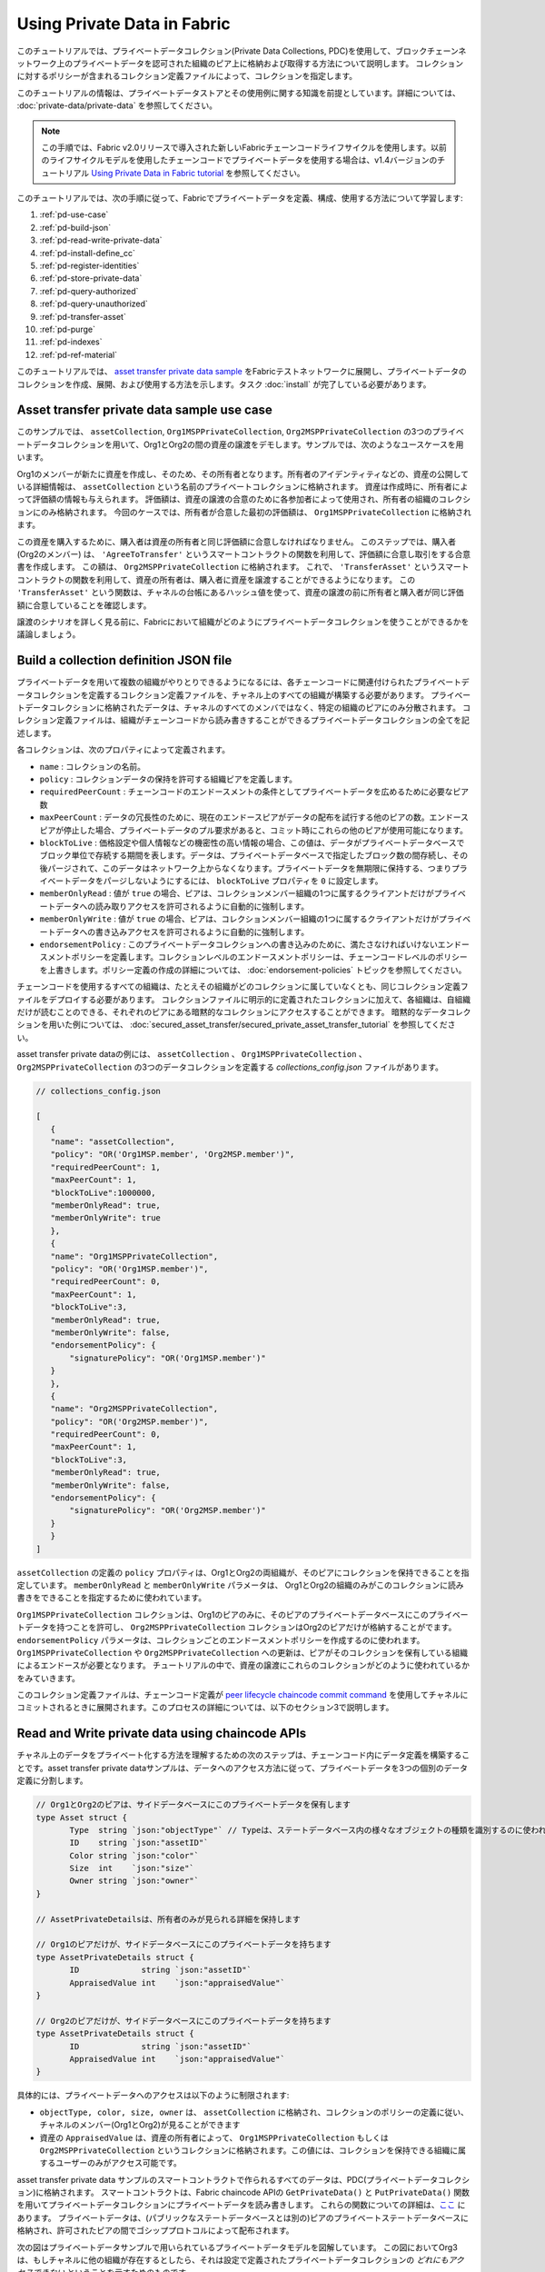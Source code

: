 Using Private Data in Fabric
============================

このチュートリアルでは、プライベートデータコレクション(Private Data Collections, PDC)を使用して、ブロックチェーンネットワーク上のプライベートデータを認可された組織のピア上に格納および取得する方法について説明します。
コレクションに対するポリシーが含まれるコレクション定義ファイルによって、コレクションを指定します。

このチュートリアルの情報は、プライベートデータストアとその使用例に関する知識を前提としています。詳細については、 :doc:`private-data/private-data` を参照してください。

.. note:: この手順では、Fabric v2.0リリースで導入された新しいFabricチェーンコードライフサイクルを使用します。以前のライフサイクルモデルを使用したチェーンコードでプライベートデータを使用する場合は、v1.4バージョンのチュートリアル `Using Private Data in Fabric tutorial <https://hyperledger-fabric.readthedocs.io/en/release-1.4/private_data_tutorial.html>`__ を参照してください。

このチュートリアルでは、次の手順に従って、Fabricでプライベートデータを定義、構成、使用する方法について学習します:

#. :ref:`pd-use-case`
#. :ref:`pd-build-json`
#. :ref:`pd-read-write-private-data`
#. :ref:`pd-install-define_cc`
#. :ref:`pd-register-identities`
#. :ref:`pd-store-private-data`
#. :ref:`pd-query-authorized`
#. :ref:`pd-query-unauthorized`
#. :ref:`pd-transfer-asset`
#. :ref:`pd-purge`
#. :ref:`pd-indexes`
#. :ref:`pd-ref-material`

このチュートリアルでは、 `asset transfer private data sample <https://github.com/hyperledger/fabric-samples/tree/main/asset-transfer-private-data/chaincode-go>`__ をFabricテストネットワークに展開し、プライベートデータのコレクションを作成、展開、および使用する方法を示します。タスク :doc:`install` が完了している必要があります。

.. _pd-use-case:

Asset transfer private data sample use case
-------------------------------------------

このサンプルでは、 ``assetCollection``, ``Org1MSPPrivateCollection``, ``Org2MSPPrivateCollection`` の3つのプライベートデータコレクションを用いて、Org1とOrg2の間の資産の譲渡をデモします。サンプルでは、次のようなユースケースを用います。

Org1のメンバーが新たに資産を作成し、そのため、その所有者となります。所有者のアイデンティティなどの、資産の公開している詳細情報は、 ``assetCollection`` という名前のプライベートコレクションに格納されます。
資産は作成時に、所有者によって評価額の情報も与えられます。
評価額は、資産の譲渡の合意のために各参加者によって使用され、所有者の組織のコレクションにのみ格納されます。
今回のケースでは、所有者が合意した最初の評価額は、 ``Org1MSPPrivateCollection`` に格納されます。

この資産を購入するために、購入者は資産の所有者と同じ評価額に合意しなければなりません。
このステップでは、購入者 (Org2のメンバー) は、 ``'AgreeToTransfer'`` というスマートコントラクトの関数を利用して、評価額に合意し取引をする合意書を作成します。
この額は、 ``Org2MSPPrivateCollection`` に格納されます。
これで、 ``'TransferAsset'`` というスマートコントラクトの関数を利用して、資産の所有者は、購入者に資産を譲渡することができるようになります。
この ``'TransferAsset'`` という関数は、チャネルの台帳にあるハッシュ値を使って、資産の譲渡の前に所有者と購入者が同じ評価額に合意していることを確認します。

譲渡のシナリオを詳しく見る前に、Fabricにおいて組織がどのようにプライベートデータコレクションを使うことができるかを議論しましょう。

.. _pd-build-json:

Build a collection definition JSON file
---------------------------------------

プライベートデータを用いて複数の組織がやりとりできるようになるには、各チェーンコードに関連付けられたプライベートデータコレクションを定義するコレクション定義ファイルを、チャネル上のすべての組織が構築する必要があります。
プライベートデータコレクションに格納されたデータは、チャネルのすべてのメンバではなく、特定の組織のピアにのみ分散されます。
コレクション定義ファイルは、組織がチェーンコードから読み書きすることができるプライベートデータコレクションの全てを記述します。

各コレクションは、次のプロパティによって定義されます。

.. _blockToLive:

- ``name`` : コレクションの名前。

- ``policy`` : コレクションデータの保持を許可する組織ピアを定義します。

- ``requiredPeerCount`` : チェーンコードのエンドースメントの条件としてプライベートデータを広めるために必要なピア数

- ``maxPeerCount`` : データの冗長性のために、現在のエンドースピアがデータの配布を試行する他のピアの数。エンドースピアが停止した場合、プライベートデータのプル要求があると、コミット時にこれらの他のピアが使用可能になります。

- ``blockToLive`` : 価格設定や個人情報などの機密性の高い情報の場合、この値は、データがプライベートデータベースでブロック単位で存続する期間を表します。データは、プライベートデータベースで指定したブロック数の間存続し、その後パージされて、このデータはネットワーク上からなくなります。プライベートデータを無期限に保持する、つまりプライベートデータをパージしないようにするには、 ``blockToLive`` プロパティを ``0`` に設定します。

- ``memberOnlyRead`` : 値が ``true`` の場合、ピアは、コレクションメンバー組織の1つに属するクライアントだけがプライベートデータへの読み取りアクセスを許可されるように自動的に強制します。

- ``memberOnlyWrite`` : 値が ``true`` の場合、ピアは、コレクションメンバー組織の1つに属するクライアントだけがプライベートデータへの書き込みアクセスを許可されるように自動的に強制します。

- ``endorsementPolicy`` : このプライベートデータコレクションへの書き込みのために、満たさなければいけないエンドースメントポリシーを定義します。コレクションレベルのエンドースメントポリシーは、チェーンコードレベルのポリシーを上書きします。ポリシー定義の作成の詳細については、 :doc:`endorsement-policies` トピックを参照してください。

チェーンコードを使用するすべての組織は、たとえその組織がどのコレクションに属していなくとも、同じコレクション定義ファイルをデプロイする必要があります。
コレクションファイルに明示的に定義されたコレクションに加えて、各組織は、自組織だけが読むことのできる、それぞれのピアにある暗黙的なコレクションにアクセスすることができます。
暗黙的なデータコレクションを用いた例については、 :doc:`secured_asset_transfer/secured_private_asset_transfer_tutorial` を参照してください。

asset transfer private dataの例には、 ``assetCollection`` 、 ``Org1MSPPrivateCollection`` 、 ``Org2MSPPrivateCollection`` の3つのデータコレクションを定義する `collections_config.json` ファイルがあります。

.. code:: json

 // collections_config.json

 [
    {
    "name": "assetCollection",
    "policy": "OR('Org1MSP.member', 'Org2MSP.member')",
    "requiredPeerCount": 1,
    "maxPeerCount": 1,
    "blockToLive":1000000,
    "memberOnlyRead": true,
    "memberOnlyWrite": true
    },
    {
    "name": "Org1MSPPrivateCollection",
    "policy": "OR('Org1MSP.member')",
    "requiredPeerCount": 0,
    "maxPeerCount": 1,
    "blockToLive":3,
    "memberOnlyRead": true,
    "memberOnlyWrite": false,
    "endorsementPolicy": {
        "signaturePolicy": "OR('Org1MSP.member')"
    }
    },
    {
    "name": "Org2MSPPrivateCollection",
    "policy": "OR('Org2MSP.member')",
    "requiredPeerCount": 0,
    "maxPeerCount": 1,
    "blockToLive":3,
    "memberOnlyRead": true,
    "memberOnlyWrite": false,
    "endorsementPolicy": {
        "signaturePolicy": "OR('Org2MSP.member')"
    }
    }
 ]

``assetCollection`` の定義の ``policy`` プロパティは、Org1とOrg2の両組織が、そのピアにコレクションを保持できることを指定しています。
``memberOnlyRead`` と ``memberOnlyWrite`` パラメータは、 Org1とOrg2の組織のみがこのコレクションに読み書きをできることを指定するために使われています。

``Org1MSPPrivateCollection`` コレクションは、Org1のピアのみに、そのピアのプライベートデータベースにこのプライベートデータを持つことを許可し、 ``Org2MSPPrivateCollection`` コレクションはOrg2のピアだけが格納することがでます。
``endorsementPolicy`` パラメータは、コレクションごとのエンドースメントポリシーを作成するのに使われます。
``Org1MSPPrivateCollection`` や ``Org2MSPPrivateCollection`` への更新は、ピアがそのコレクションを保有している組織によるエンドースが必要となります。
チュートリアルの中で、資産の譲渡にこれらのコレクションがどのように使われているかをみていきます。

このコレクション定義ファイルは、チェーンコード定義が `peer lifecycle chaincode commit command <commands/peerlifecycle.html#peer-lifecycle-chaincode-commit>`__ を使用してチャネルにコミットされるときに展開されます。このプロセスの詳細については、以下のセクション3で説明します。

.. _pd-read-write-private-data:

Read and Write private data using chaincode APIs
------------------------------------------------

チャネル上のデータをプライベート化する方法を理解するための次のステップは、チェーンコード内にデータ定義を構築することです。asset transfer private dataサンプルは、データへのアクセス方法に従って、プライベートデータを3つの個別のデータ定義に分割します。

.. code-block:: GO

 // Org1とOrg2のピアは、サイドデータベースにこのプライベートデータを保有します
 type Asset struct {
	Type  string `json:"objectType"` // Typeは、ステートデータベース内の様々なオブジェクトの種類を識別するのに使われます
	ID    string `json:"assetID"`
	Color string `json:"color"`
	Size  int    `json:"size"`
	Owner string `json:"owner"`
 }

 // AssetPrivateDetailsは、所有者のみが見られる詳細を保持します

 // Org1のピアだけが、サイドデータベースにこのプライベートデータを持ちます
 type AssetPrivateDetails struct {
	ID             string `json:"assetID"`
	AppraisedValue int    `json:"appraisedValue"`
 }

 // Org2のピアだけが、サイドデータベースにこのプライベートデータを持ちます
 type AssetPrivateDetails struct {
	ID             string `json:"assetID"`
	AppraisedValue int    `json:"appraisedValue"`
 }

具体的には、プライベートデータへのアクセスは以下のように制限されます:

- ``objectType, color, size, owner`` は、 ``assetCollection`` に格納され、コレクションのポリシーの定義に従い、チャネルのメンバー(Org1とOrg2)が見ることができます
- 資産の ``AppraisedValue`` は、資産の所有者によって、 ``Org1MSPPrivateCollection`` もしくは ``Org2MSPPrivateCollection`` というコレクションに格納されます。この値には、コレクションを保持できる組織に属するユーザーのみがアクセス可能です。

asset transfer private data サンプルのスマートコントラクトで作られるすべてのデータは、PDC(プライベートデータコレクション)に格納されます。
スマートコントラクトは、Fabric chaincode APIの ``GetPrivateData()`` と ``PutPrivateData()`` 関数を用いてプライベートデータコレクションにプライベートデータを読み書きします。
これらの関数についての詳細は、`ここ <https://godoc.org/github.com/hyperledger/fabric-chaincode-go/shim#ChaincodeStub>`_ にあります。
プライベートデータは、(パブリックなステートデータベースとは別の)ピアのプライベートステートデータベースに格納され、許可されたピアの間でゴシッププロトコルによって配布されます。

次の図はプライベートデータサンプルで用いられているプライベートデータモデルを図解しています。
この図においてOrg3は、もしチャネルに他の組織が存在するとしたら、それは設定で定義されたプライベートデータコレクションの *どれにもアクセスできない* ということを示すためのものです。

.. image:: images/SideDB-org1-org2.png


Reading collection data
~~~~~~~~~~~~~~~~~~~~~~~~

スマートコントラクトは、データベース内のプライベートデータをクエリするために、chaincode API ``GetPrivateData()`` を使用します。 ``GetPrivateData()`` は、 **コレクション名** とデータキーの2つの引数を取ります。コレクション ``assetCollection`` では、Org1とOrg2のメンバーがサイドデータベース内にプライベートデータを持つことができ、 ``Org1MSPPrivateCollection`` は、Org1のピアのみがサイドデータベースにそのプライベートデータを持つことができ、
``Org2MSPPrivateCollection`` は、Org2のピアのみがサイドデータベースにそのプライベートデータを持つことができることを思い出してください。
実装の詳細は、次の2つの `asset transfer private data functions <https://github.com/hyperledger/fabric-samples/blob/main/asset-transfer-private-data/chaincode-go/chaincode/asset_queries.go>`__ を参照してください:

 * ``assetID, color, size, owner`` 属性の値を問い合わせる **ReadAsset**
 * ``appraisedValue`` 属性の値を問い合わせる **ReadAssetPrivateDetails**

このチュートリアルの後半でpeerコマンドを使用してデータベースクエリーを発行する際、これらの2つの関数を呼び出します。

Writing private data
~~~~~~~~~~~~~~~~~~~~

スマートコントラクトは、プライベートデータをプライベートデータベースに格納するために、chaincode API ``PutPrivateData()`` を使用します。
APIにはコレクションの名前も必要です。
asset transfer private data sampleには、3つの異なるプライベートデータを含んでいますが、チェーンコードから(Org1として動く下記のシナリオでは)2回このAPIが呼ばれることに注意してください。

1. ``assetCollection`` というコレクションを使って、プライベートデータの ``assetID, color, size, owner`` を書き込む。
2. ``Org1MSPPrivateCollection`` というコレクションを使って、プライベートデータの ``appraisedValue`` を書き込む。

もしOrg2として動くときには、 ``Org1MSPPrivateCollection`` を ``Org2PrivateCollection`` に置き換えます。

例えば、以下に示す ``CreateAsset`` 関数の抜粋では、 ``PutPrivateData()`` は、それぞれのプライベートデータに対して、合計2回呼ばれています。

.. code-block:: GO

    // CreateAsset creates a new asset by placing the main asset details in the assetCollection
    // that can be read by both organizations. The appraisal value is stored in the owners org specific collection.
    func (s *SmartContract) CreateAsset(ctx contractapi.TransactionContextInterface) error {

        // Get new asset from transient map
        transientMap, err := ctx.GetStub().GetTransient()
        if err != nil {
            return fmt.Errorf("error getting transient: %v", err)
        }

        // Asset properties are private, therefore they get passed in transient field, instead of func args
        transientAssetJSON, ok := transientMap["asset_properties"]
        if !ok {
            //log error to stdout
            return fmt.Errorf("asset not found in the transient map input")
        }

        type assetTransientInput struct {
            Type           string `json:"objectType"` //Type is used to distinguish the various types of objects in state database
            ID             string `json:"assetID"`
            Color          string `json:"color"`
            Size           int    `json:"size"`
            AppraisedValue int    `json:"appraisedValue"`
        }

        var assetInput assetTransientInput
        err = json.Unmarshal(transientAssetJSON, &assetInput)
        if err != nil {
            return fmt.Errorf("failed to unmarshal JSON: %v", err)
        }

        if len(assetInput.Type) == 0 {
            return fmt.Errorf("objectType field must be a non-empty string")
        }
        if len(assetInput.ID) == 0 {
            return fmt.Errorf("assetID field must be a non-empty string")
        }
        if len(assetInput.Color) == 0 {
            return fmt.Errorf("color field must be a non-empty string")
        }
        if assetInput.Size <= 0 {
            return fmt.Errorf("size field must be a positive integer")
        }
        if assetInput.AppraisedValue <= 0 {
            return fmt.Errorf("appraisedValue field must be a positive integer")
        }

        // Check if asset already exists
        assetAsBytes, err := ctx.GetStub().GetPrivateData(assetCollection, assetInput.ID)
        if err != nil {
            return fmt.Errorf("failed to get asset: %v", err)
        } else if assetAsBytes != nil {
            fmt.Println("Asset already exists: " + assetInput.ID)
            return fmt.Errorf("this asset already exists: " + assetInput.ID)
        }

        // Get ID of submitting client identity
        clientID, err := submittingClientIdentity(ctx)
        if err != nil {
            return err
        }

        // Verify that the client is submitting request to peer in their organization
        // This is to ensure that a client from another org doesn't attempt to read or
        // write private data from this peer.
        err = verifyClientOrgMatchesPeerOrg(ctx)
        if err != nil {
            return fmt.Errorf("CreateAsset cannot be performed: Error %v", err)
        }

        // Make submitting client the owner
        asset := Asset{
            Type:  assetInput.Type,
            ID:    assetInput.ID,
            Color: assetInput.Color,
            Size:  assetInput.Size,
            Owner: clientID,
        }
        assetJSONasBytes, err := json.Marshal(asset)
        if err != nil {
            return fmt.Errorf("failed to marshal asset into JSON: %v", err)
        }

        // Save asset to private data collection
        // Typical logger, logs to stdout/file in the fabric managed docker container, running this chaincode
        // Look for container name like dev-peer0.org1.example.com-{chaincodename_version}-xyz
        log.Printf("CreateAsset Put: collection %v, ID %v, owner %v", assetCollection, assetInput.ID, clientID)

        err = ctx.GetStub().PutPrivateData(assetCollection, assetInput.ID, assetJSONasBytes)
        if err != nil {
            return fmt.Errorf("failed to put asset into private data collecton: %v", err)
        }

        // Save asset details to collection visible to owning organization
        assetPrivateDetails := AssetPrivateDetails{
            ID:             assetInput.ID,
            AppraisedValue: assetInput.AppraisedValue,
        }

        assetPrivateDetailsAsBytes, err := json.Marshal(assetPrivateDetails) // marshal asset details to JSON
        if err != nil {
            return fmt.Errorf("failed to marshal into JSON: %v", err)
        }

        // Get collection name for this organization.
        orgCollection, err := getCollectionName(ctx)
        if err != nil {
            return fmt.Errorf("failed to infer private collection name for the org: %v", err)
        }

        // Put asset appraised value into owners org specific private data collection
        log.Printf("Put: collection %v, ID %v", orgCollection, assetInput.ID)
        err = ctx.GetStub().PutPrivateData(orgCollection, assetInput.ID, assetPrivateDetailsAsBytes)
        if err != nil {
            return fmt.Errorf("failed to put asset private details: %v", err)
        }
        return nil
    }


以上をまとめると、 ``collection_config.json`` のポリシー定義では、Org1とOrg2のすべてのピアが、それぞれのプライベートデータベースにasset transferプライベートデータの ``assetID, color, size, owner`` を格納してやりとりができます。しかし、Org1のピアのみがOrg1のコレクションである ``Org1MSPPrivateCollection`` に ``appraisedValue`` のキーのデータを格納してやりとりでき、Org2のピアのみがOrg2のコレクションである ``Org2MSPPrivateCollection`` に ``appraisedValue`` のキーのデータを格納してやりとりすることができます。

追加のデータプライバシーの利点として、コレクションが使用されるので、プライベートデータ *ハッシュ* のみがordererを通過し、プライベートデータ自体は通過せず、ordererからプライベートデータを秘密に保てます。

Start the network
-----------------

これで、プライベートデータの使用方法を示すいくつかのコマンドについて説明する準備が整いました。

:guilabel:`Try it yourself`

プライベートデータチェーンコードをインストール、定義、使用する前に、Fabricテストネットワークを起動する必要があります。このチュートリアルでは、既知の初期状態から操作します。次のコマンドは、アクティブまたは古いDockerコンテナを削除し、以前に生成されたアーティファクトを削除します。したがって、次のコマンドを実行して、以前の環境をクリーンアップします:

.. code:: bash

   cd fabric-samples/test-network
   ./network.sh down

``test-network`` ディレクトリから、次のコマンドを使用して認証局(CA)とCouchDBを使用するFabricテストネットワークを起動できます:

.. code:: bash

   ./network.sh up createChannel -ca -s couchdb

このコマンドは、CouchDBをステートデータベースとして使用しながら、 ``mychannel`` という名前の単一チャネルと2つの組織(それぞれが1つのピアノードを持つ)と認証局と1つのorderingサービスで構成されるFabricネットワークをデプロイします。コレクションではLevelDBまたはCouchDBを使用できます。CouchDBは、プライベートデータでインデックスを使用する方法を示すために選択しています。

.. note:: コレクションを機能させるためには、組織間のゴシップを正しく設定することが重要です。 :doc:`gossip` に関するドキュメントを参照し、特に「アンカーピア」のセクションに注意してください。このチュートリアルではゴシップについては説明せず、ゴシップはテストネットワークですでに設定されているものとしますが、チャネルを設定する場合、ゴシップアンカーピアはコレクションが正しく機能するように設定するために重要です。

.. _pd-install-define_cc:

Deploy the private data smart contract to the channel
-----------------------------------------------------

これで、テストネットワークのスクリプトを用いて、チャネルにスマートコントラクトをデプロイすることができます。
テストネットワークのディレクトリで、次のコマンドを実行してください。

.. code:: bash

   ./network.sh deployCC -ccn private -ccp ../asset-transfer-private-data/chaincode-go/ -ccl go -ccep "OR('Org1MSP.peer','Org2MSP.peer')" -cccg ../asset-transfer-private-data/chaincode-go/collections_config.json

コマンドには、プライベートデータコレクション定義ファイルへのパスを渡す必要があることに注意してください。
チャネルにチェーンコードをデプロイするときに、チャネルの両方の組織は、同一のプライベートデータコレクション定義を :doc:`chaincode_lifecycle` の一部として渡さなくてなりません。
ここではスマートコントラクトのチェーンコードレベルのエンドースメントポリシーを ``"OR('Org1MSP.peer','Org2MSP.peer')"`` としてデプロイしています。
これにより、Org1とOrg2は、他の組織からエンドースメントを得ることなしに、資産を作成することができます。
チェーンコードをデプロイするのに必要な手順は、上記のコマンドを実行した後にログに表示されるのを確認することができます。

両方の組織が `peer lifecycle chaincode approveformyorg <commands/peerlifecycle.html#peer-lifecycle-chaincode-approveformyorg>`__ コマンドによってチェーンコード定義を承認するときには、 ``--collections-config`` フラグによってプライベートデータコレクション定義へのパスがチェーンコード定義に含まれます。
次の `approveformyorg` コマンドがターミナルに表示されるのがわかるでしょう。

.. code:: bash

    peer lifecycle chaincode approveformyorg -o localhost:7050 --ordererTLSHostnameOverride orderer.example.com --channelID mychannel --name private --version 1.0 --collections-config ../asset-transfer-private-data/chaincode-go/collections_config.json --signature-policy "OR('Org1MSP.member','Org2MSP.member')" --package-id $CC_PACKAGE_ID --sequence 1 --tls --cafile $ORDERER_CA

チャネルメンバーがチェーンコード定義の一部としてプライベートデータコレクションに合意すると、データコレクションは、 `peer lifecycle chaincode commit <commands/peerlifecycle.html#peer-lifecycle-chaincode-commit>`__ コマンドでチャネルへコミットされます。
ログからコミットコマンドを探すと、 ``--collections-config`` フラグによって、コレクション定義へのパスが与えられていることがわかるでしょう。

.. code:: bash

    peer lifecycle chaincode commit -o localhost:7050 --ordererTLSHostnameOverride orderer.example.com --channelID mychannel --name private --version 1.0 --sequence 1 --collections-config ../asset-transfer-private-data/chaincode-go/collections_config.json --signature-policy "OR('Org1MSP.member','Org2MSP.member')" --tls --cafile $ORDERER_CA --peerAddresses localhost:7051 --tlsRootCertFiles $ORG1_CA --peerAddresses localhost:9051 --tlsRootCertFiles $ORG2_CA


.. _pd-register-identities:

Register identities
-------------------

Private data transferスマートコントラクトは、ネットワークに属する個々のアイデンティによる所有関係をサポートしています。
ここでのシナリオでは、資産の所有者はOrg1のメンバーであり、購入者はOrg2に属すことになるでしょう。
``GetClientIdentity().GetID()`` APIとユーザーの証明書内の情報の関連を強調するために、Org1とOrg2の証明局(CA)を用いて、新たに2つアイデンティティを登録し、それぞれのアイデンティティの証明書と秘密鍵を生成していきましょう。

まず、Fabric CAクライアントを使用するために、下記の環境変数を設定する必要があります。

.. code :: bash

    export PATH=${PWD}/../bin:${PWD}:$PATH
    export FABRIC_CFG_PATH=$PWD/../config/

資産の所有者のアイデンティティを作成するために、Org1のCAを使います。Fabric CAクライアントのホームをOrg1のCAのadmin(このアイデンティティはテストネットワークのスクリプトによって生成されています)のMSPに設定します。

.. code:: bash

    export FABRIC_CA_CLIENT_HOME=${PWD}/organizations/peerOrganizations/org1.example.com/

`fabric-ca-client` ツールを使って新しい所有者のクライアントアイデンティティを登録できます。

.. code:: bash

    fabric-ca-client register --caname ca-org1 --id.name owner --id.secret ownerpw --id.type client --tls.certfiles ${PWD}/organizations/fabric-ca/org1/tls-cert.pem

これで、エンロール名とシークレットをenrollコマンドに指定することで、アイデンティティの証明書とMSPフォルダの生成することができます。

.. code:: bash

    fabric-ca-client enroll -u https://owner:ownerpw@localhost:7054 --caname ca-org1 -M ${PWD}/organizations/peerOrganizations/org1.example.com/users/owner@org1.example.com/msp --tls.certfiles ${PWD}/organizations/fabric-ca/org1/tls-cert.pem

次のコマンドを実行して、Node OUの設定ファイルを所有者のアイデンティティMSPフォルダにコピーします。

.. code:: bash

    cp ${PWD}/organizations/peerOrganizations/org1.example.com/msp/config.yaml ${PWD}/organizations/peerOrganizations/org1.example.com/users/owner@org1.example.com/msp/config.yaml

次にOrg2 CAを使って、購入者のアイデンティティを作成します。Fabric CAクライアントのホームをOrg2 CAのadminに設定します。

.. code:: bash

    export FABRIC_CA_CLIENT_HOME=${PWD}/organizations/peerOrganizations/org2.example.com/

`fabric-ca-client` ツールを使って新しい所有者のクライアントアイデンティティを登録できます。

.. code:: bash

    fabric-ca-client register --caname ca-org2 --id.name buyer --id.secret buyerpw --id.type client --tls.certfiles ${PWD}/organizations/fabric-ca/org2/tls-cert.pem


エンロールして、アイデンティティMSPフォルダを生成できます。

.. code:: bash

    fabric-ca-client enroll -u https://buyer:buyerpw@localhost:8054 --caname ca-org2 -M ${PWD}/organizations/peerOrganizations/org2.example.com/users/buyer@org2.example.com/msp --tls.certfiles ${PWD}/organizations/fabric-ca/org2/tls-cert.pem

次のコマンドを実行して、Node OUの設定ファイルを購入者のアイデンティティMSPフォルダにコピーします。

.. code:: bash

    cp ${PWD}/organizations/peerOrganizations/org2.example.com/msp/config.yaml ${PWD}/organizations/peerOrganizations/org2.example.com/users/buyer@org2.example.com/msp/config.yaml

.. _pd-store-private-data:

Create an asset in private data
-------------------------------

資産の所有者のアイデンティティを作成したので、private dataスマートコントクラトを実行して、新しい資産を作成することができます。
`test-network` ディレクトリのターミナルに、次の複数のコマンドを貼り付けます。

:guilabel:`Try it yourself`


.. code :: bash

    export PATH=${PWD}/../bin:$PATH
    export FABRIC_CFG_PATH=$PWD/../config/
    export CORE_PEER_TLS_ENABLED=true
    export CORE_PEER_LOCALMSPID="Org1MSP"
    export CORE_PEER_TLS_ROOTCERT_FILE=${PWD}/organizations/peerOrganizations/org1.example.com/peers/peer0.org1.example.com/tls/ca.crt
    export CORE_PEER_MSPCONFIGPATH=${PWD}/organizations/peerOrganizations/org1.example.com/users/owner@org1.example.com/msp
    export CORE_PEER_ADDRESS=localhost:7051

``CreateFunction`` 関数を使って、assetID(資産ID)が ``asset1`` で、color(色)が ``green`` で、size(サイズ)が ``20`` でappraisedValue(評価額)が ``100`` となるプライベートデータに格納される資産を作成します。
プライベートデータの **appraisedValue** は、 **assetID, color, size** とは別に格納されることに注意してください。
このため、 ``CreateAsset`` 関数は ``PutPrivateData()`` APIをコレクションごとに1回ずつ2回呼び出してプライベートデータを保持します。また、プライベートデータは ``--transient`` フラグを使用して渡されます。一時データとして渡された入力は、データをプライベートに保つためにトランザクションで永続化されません。一時データはバイナリデータとして渡されるため、ターミナルを使用する場合はbase64でエンコードする必要があります。環境変数を使用してbase64でエンコードされた値をキャプチャし、 ``tr`` コマンドを使用して、linux base64コマンドで追加される問題のある改行文字を取り除きます。

次のコマンドを実行して資産を作成します。

.. code:: bash

    export ASSET_PROPERTIES=$(echo -n "{\"objectType\":\"asset\",\"assetID\":\"asset1\",\"color\":\"green\",\"size\":20,\"appraisedValue\":100}" | base64 | tr -d \\n)
    peer chaincode invoke -o localhost:7050 --ordererTLSHostnameOverride orderer.example.com --tls --cafile ${PWD}/organizations/ordererOrganizations/example.com/orderers/orderer.example.com/msp/tlscacerts/tlsca.example.com-cert.pem -C mychannel -n private -c '{"function":"CreateAsset","Args":[]}' --transient "{\"asset_properties\":\"$ASSET_PROPERTIES\"}"

次のような結果が表示されます:

.. code:: bash

    [chaincodeCmd] chaincodeInvokeOrQuery->INFO 001 Chaincode invoke successful. result: status:200

上記のコマンドはOrg1のピアのみを対象にしていることに注意してください。
``CreateAsset`` トランザクションは、 ``assetCollection`` と ``Org1MSPPrivateCollection`` という2つのコレクションに書き込みます。
``Org1MSPPrivateCollection`` は、コレクションへの書き込みにOrg1のピアからのエンドースメントを必要とする一方で、 ``assetCollection`` はチェーンコードのエンドースメントポリシーである ``"OR('Org1MSP.peer','Org2MSP.peer')"`` を引き継ぎます。
Org1のピアからのエンドースメントは両方のエンドースメントポリシーを満たし、Org2からのエンドースメントなしに資産を作成することができます。

.. _pd-query-authorized:

Query the private data as an authorized peer
--------------------------------------------

このコレクション定義では、Org1とOrg2のすべてのピアがサイドデータベースに ``assetID, color, size, owner`` のプライベートデータを持つことができますが、Org1の考えである ``appraisedValue`` プライベートデータをサイドデータベースに持つことができるのはOrg1のピアのみです。Org1に認められたピアとして、両方のプライベートデータセットを問い合せます。

最初の ``query`` コマンドは、引数として ``assetCollection`` を渡す ``ReadAsset`` 関数を呼び出します。

.. code-block:: GO

   // ReadAsset reads the information from collection
   func (s *SmartContract) ReadAsset(ctx contractapi.TransactionContextInterface, assetID string) (*Asset, error) {

        log.Printf("ReadAsset: collection %v, ID %v", assetCollection, assetID)
        assetJSON, err := ctx.GetStub().GetPrivateData(assetCollection, assetID) //get the asset from chaincode state
        if err != nil {
            return nil, fmt.Errorf("failed to read asset: %v", err)
        }

        //No Asset found, return empty response
        if assetJSON == nil {
            log.Printf("%v does not exist in collection %v", assetID, assetCollection)
            return nil, nil
        }

        var asset *Asset
        err = json.Unmarshal(assetJSON, &asset)
        if err != nil {
            return nil, fmt.Errorf("failed to unmarshal JSON: %v", err)
        }

        return asset, nil

    }

2番目の ``query`` コマンドは、引数として ``Org1MSPPrivateDetails`` を渡す ``ReadAssetPrivateDetails`` 関数を呼び出します。

.. code-block:: GO

   // ReadAssetPrivateDetails reads the asset private details in organization specific collection
   func (s *SmartContract) ReadAssetPrivateDetails(ctx contractapi.TransactionContextInterface, collection string, assetID string) (*AssetPrivateDetails, error) {
        log.Printf("ReadAssetPrivateDetails: collection %v, ID %v", collection, assetID)
        assetDetailsJSON, err := ctx.GetStub().GetPrivateData(collection, assetID) // Get the asset from chaincode state
        if err != nil {
            return nil, fmt.Errorf("failed to read asset details: %v", err)
        }
        if assetDetailsJSON == nil {
            log.Printf("AssetPrivateDetails for %v does not exist in collection %v", assetID, collection)
            return nil, nil
        }

        var assetDetails *AssetPrivateDetails
        err = json.Unmarshal(assetDetailsJSON, &assetDetails)
        if err != nil {
            return nil, fmt.Errorf("failed to unmarshal JSON: %v", err)
        }

        return assetDetails, nil
    }

では :guilabel:`Try it yourself`

`ReadAsset` 関数を使って、作成された資産の主な詳細を読み取り、Org1として `assetCollection` コレクションにクエリを行います。

.. code:: bash

    peer chaincode query -C mychannel -n private -c '{"function":"ReadAsset","Args":["asset1"]}'

成功すると、コマンドは次のような結果を返します。

.. code:: bash

    {"objectType":"asset","assetID":"asset1","color":"green","size":20,"owner":"x509::CN=appUser1,OU=admin,O=Hyperledger,ST=North Carolina,C=US::CN=ca.org1.example.com,O=org1.example.com,L=Durham,ST=North Carolina,C=US"}

資産の `"owner"` は、スマートコントラクトを実行して資産を作成したアイデンティティです。
private dataスマートコントラクトは、 ``GetClientIdentity().GetID()`` APIを使用して、アイデンティティの証明書の名前と発行者を読み取ります。
アイデンティティの証明書の名前と発行者がowner属性にあることを確認できます。

Org1のメンバーとして ``asset1`` の ``appraisedValue`` プライベートデータを問い合せます。

.. code:: bash

    peer chaincode query -C mychannel -n private -c '{"function":"ReadAssetPrivateDetails","Args":["Org1MSPPrivateCollection","asset1"]}'

次のような結果が表示されます:

.. code:: bash

    {"assetID":"asset1","appraisedValue":100}

.. _pd-query-unauthorized:

Query the private data as an unauthorized peer
----------------------------------------------

次に、Org2のユーザーを操作します。
Org2は、 ``assetCollection`` ポリシーで定義されるように、asset transferのプライベートデータの ``assetID, color, size, owner`` をOrg2のサイドデータベースに持ちますが、Org1の資産の ``appraisedValue`` データは持っていません。
両方のプライベートデータセットを問い合せます。

Switch to a peer in Org2
~~~~~~~~~~~~~~~~~~~~~~~~

次のコマンドを実行して、Org2メンバーとして操作し、Org2ピアにクエリします。

:guilabel:`Try it yourself`

.. code:: bash

    export CORE_PEER_LOCALMSPID="Org2MSP"
    export CORE_PEER_TLS_ROOTCERT_FILE=${PWD}/organizations/peerOrganizations/org2.example.com/peers/peer0.org2.example.com/tls/ca.crt
    export CORE_PEER_MSPCONFIGPATH=${PWD}/organizations/peerOrganizations/org2.example.com/users/buyer@org2.example.com/msp
    export CORE_PEER_ADDRESS=localhost:9051

Query private data Org2 is authorized to
~~~~~~~~~~~~~~~~~~~~~~~~~~~~~~~~~~~~~~~~

Org2のピアは、自分のサイドデータベースにasset transferのプライベートデータ( ``assetID, color, size, owner`` )の最初のセットを持っていて、それに ``assetCollection`` 引数で呼ばれる ``ReadAsset()`` 関数を使ってアクセスできるはずです。

:guilabel:`Try it yourself`

.. code:: bash

    peer chaincode query -C mychannel -n private -c '{"function":"ReadAsset","Args":["asset1"]}'

次のような結果が表示されます:

.. code:: json

    {"objectType":"asset","assetID":"asset1","color":"green","size":20,
    "owner":"x509::CN=appUser1,OU=admin,O=Hyperledger,ST=North Carolina,C=US::CN=ca.org1.example.com,O=org1.example.com,L=Durham,ST=North Carolina,C=US" }

Query private data Org2 is not authorized to
~~~~~~~~~~~~~~~~~~~~~~~~~~~~~~~~~~~~~~~~~~~~

この資産はOrg1によって作られたので、 ``asset1`` に関連付けられた ``appraisedValue`` は、 ``Org1MSPPrivateCollection`` コレクションに格納されています。
この値は、Org2のピアには格納されていません。
次のコマンドを実行して、この資産の ``appraisedValue`` がOrg2ピアの ``Org2MSPPrivateCollection`` に格納されていないことを実際に見てみます。

:guilabel:`Try it yourself`

.. code:: bash

    peer chaincode query -o localhost:7050 --ordererTLSHostnameOverride orderer.example.com --tls --cafile ${PWD}/organizations/ordererOrganizations/example.com/orderers/orderer.example.com/msp/tlscacerts/tlsca.example.com-cert.pem -C mychannel -n private -c '{"function":"ReadAssetPrivateDetails","Args":["Org2MSPPrivateCollection","asset1"]}'

空の応答は、asset1のプライベートな詳細は、購入者(Org2)のプライベートコレクションに存在しないことを示しています。

また、Org2のユーザーは、Org1のプライベートデータコレクションから読むこともできません。

.. code:: bash

    peer chaincode query -C mychannel -n private -c '{"function":"ReadAssetPrivateDetails","Args":["Org1MSPPrivateCollection","asset1"]}'


``"memberOnlyRead": true`` をコレクション設定ファイルで設定したことで、Org1のクライアントのみがコレクションからデータを読むことができると指定しています。
このコレクションから読み込みをしようとしたOrg2のクライアントは、次のような応答を得るだけでしょう。

.. code:: json

    Error: endorsement failure during query. response: status:500 message:"failed to
    read asset details: GET_STATE failed: transaction ID: d23e4bc0538c3abfb7a6bd4323fd5f52306e2723be56460fc6da0e5acaee6b23: tx
    creator does not have read access permission on privatedata in chaincodeName:private collectionName: Org1MSPPrivateCollection"

Org2のユーザーは、プライベートデータの公開ハッシュのみを見ることができます。

.. _pd-transfer-asset:

Transfer the Asset
------------------

``asset1`` をOrg2に譲渡するのに何が必要か見てみましょう。
この場合、Org2はOrg1から資産を購入することに同意し、ともに ``appraisedValue`` に合意しなければなりません。
Org1がOrg1の考える ``appraisedValue`` をプライベートデータベースにとどめているのに、どうやったら合意できるのかと思っているかもしれません。
この疑問に答えるために、続けましょう。

:guilabel:`Try it yourself`

ピアのCLIがある端末に戻りましょう。

資産を譲渡するには、購入者(受取人)が、 ``AgreeToTransfer`` チェーンコード関数を呼ぶことで、資産の所有者と同じ ``appraisedValue`` に同意する必要があります。
同意した値は、Org2のピアの ``Org2MSPDetailsCollection`` コレクションに格納されます。
Org2として次のコマンドを実行して、100の評価額に同意します。

.. code:: bash

    export ASSET_VALUE=$(echo -n "{\"assetID\":\"asset1\",\"appraisedValue\":100}" | base64 | tr -d \\n)
    peer chaincode invoke -o localhost:7050 --ordererTLSHostnameOverride orderer.example.com --tls --cafile ${PWD}/organizations/ordererOrganizations/example.com/orderers/orderer.example.com/msp/tlscacerts/tlsca.example.com-cert.pem -C mychannel -n private -c '{"function":"AgreeToTransfer","Args":[]}' --transient "{\"asset_value\":\"$ASSET_VALUE\"}"


購入者は、Org2プライベートデータコレクションにある同意した値をクエリすることができます。

.. code:: bash

    peer chaincode query -o localhost:7050 --ordererTLSHostnameOverride orderer.example.com --tls --cafile ${PWD}/organizations/ordererOrganizations/example.com/orderers/orderer.example.com/msp/tlscacerts/tlsca.example.com-cert.pem -C mychannel -n private -c '{"function":"ReadAssetPrivateDetails","Args":["Org2MSPPrivateCollection","asset1"]}'

この呼び出しで次の値が返ります。

.. code:: bash

    {"assetID":"asset1","appraisedValue":100}

購入者がこの評価額で資産を購入することに合意したので、所有者は資産をOrg2に譲渡することができます。
資産は、資産を所有するアイデンティティによって譲渡する必要があるので、Org1として操作しましょう。

.. code:: bash

    export CORE_PEER_LOCALMSPID="Org1MSP"
    export CORE_PEER_MSPCONFIGPATH=${PWD}/organizations/peerOrganizations/org1.example.com/users/owner@org1.example.com/msp
    export CORE_PEER_TLS_ROOTCERT_FILE=${PWD}/organizations/peerOrganizations/org1.example.com/peers/peer0.org1.example.com/tls/ca.crt
    export CORE_PEER_ADDRESS=localhost:7051

Org1の所有者は `AgreeToTransfer` トランザクションで追加されたデータを読んで、購入者のアイデンティティを見ることができます。

.. code:: bash

    peer chaincode query -o localhost:7050 --ordererTLSHostnameOverride orderer.example.com --tls --cafile ${PWD}/organizations/ordererOrganizations/example.com/orderers/orderer.example.com/msp/tlscacerts/tlsca.example.com-cert.pem -C mychannel -n private -c '{"function":"ReadTransferAgreement","Args":["asset1"]}'

.. code:: bash

    {"assetID":"asset1","buyerID":"eDUwOTo6Q049YnV5ZXIsT1U9Y2xpZW50LE89SHlwZXJsZWRnZXIsU1Q9Tm9ydGggQ2Fyb2xpbmEsQz1VUzo6Q049Y2Eub3JnMi5leGFtcGxlLmNvbSxPPW9yZzIuZXhhbXBsZS5jb20sTD1IdXJzbGV5LFNUPUhhbXBzaGlyZSxDPVVL"}

これで資産を譲渡するのに必要なものがすべてそろいました。
スマートコントラクトは、 ``GetPrivateDataHash()`` 関数を使って ``Org1MSPPrivateCollection`` の資産の評価額のハッシュが、 ``Org2MSPPrivateCollection`` の評価額のハッシュと一致することを確かめます。
もし、ハッシュが一致したら、所有者とこの購入者が同じ資産価値で合意したことが確認されます。
条件が満たされた場合、譲渡関数は、購入者のクライアントIDを譲渡の合意から読み取り、購入者を資産の新しい所有者にします。
譲渡の関数は、もとの所有者のコレクションから資産の評価額を削除も行い、さらに ``assetCollection`` から譲渡の合意を削除します。

次のコマンドを実行して、資産を譲渡します。
所有者は資産のIDと購入者の組織のMSP IDを譲渡のトランザクションに指定する必要があります。

.. code:: bash

    export ASSET_OWNER=$(echo -n "{\"assetID\":\"asset1\",\"buyerMSP\":\"Org2MSP\"}" | base64 | tr -d \\n)
    peer chaincode invoke -o localhost:7050 --ordererTLSHostnameOverride orderer.example.com --tls --cafile ${PWD}/organizations/ordererOrganizations/example.com/orderers/orderer.example.com/msp/tlscacerts/tlsca.example.com-cert.pem -C mychannel -n private -c '{"function":"TransferAsset","Args":[]}' --transient "{\"asset_owner\":\"$ASSET_OWNER\"}" --peerAddresses localhost:7051 --tlsRootCertFiles ${PWD}/organizations/peerOrganizations/org1.example.com/peers/peer0.org1.example.com/tls/ca.crt

譲渡の結果を見るために、 ``asset1`` をクエリすることができます。

.. code:: bash

    peer chaincode query -o localhost:7050 --ordererTLSHostnameOverride orderer.example.com --tls --cafile ${PWD}/organizations/ordererOrganizations/example.com/orderers/orderer.example.com/msp/tlscacerts/tlsca.example.com-cert.pem -C mychannel -n private -c '{"function":"ReadAsset","Args":["asset1"]}'

結果は、購入者のアイデンティティが資産を所有していることを表すでしょう。

.. code:: bash

    {"objectType":"asset","assetID":"asset1","color":"green","size":20,"owner":"x509::CN=appUser2, OU=client + OU=org2 + OU=department1::CN=ca.org2.example.com, O=org2.example.com, L=Hursley, ST=Hampshire, C=UK"}

資産の `"owner"` が購入者のアイデンティティになっています。

またプライベートな詳細情報がOrg1のコレクションから削除されていることも確かめることができます。

.. code:: bash

    peer chaincode query -o localhost:7050 --ordererTLSHostnameOverride orderer.example.com --tls --cafile ${PWD}/organizations/ordererOrganizations/example.com/orderers/orderer.example.com/msp/tlscacerts/tlsca.example.com-cert.pem -C mychannel -n private -c '{"function":"ReadAssetPrivateDetails","Args":["Org1MSPPrivateCollection","asset1"]}'

資産のプライベートデータがOrg1のプライベートデータコレクションから削除されているため、このクエリは空の結果を返すでしょう。


.. _pd-purge:

Purge Private Data
------------------

プライベートデータが短い期間の間しか保持しなくてもよいようなユースケースのために、一定のブロック数の後にデータを"削除"することができます。このとき、トランザクションのイミュータブルな証拠として、データのハッシュ値のみが残されます。
もしデータが機密情報を含んでいて、あるトランザクションで過去に使われたが、今は必要がなくなったとき、あるいはデータがオフチェーンのデータベースに複製されとき、組織はプライベートデータを削除しようとすることがあるでしょう。

ここでの例における ``appraisedValue`` のデータはプライベートな合意を含んでおり、組織は一定時間後に消滅してほしいと思うかもしれません。
したがって、これは限られた生存期間を持つということであり、コレクション定義の ``blockToLive`` プロパティを用いて、ブロックチェーンに一定のブロック数存在したのちに削除することができます。

``Org2MSPPrivateCollection`` の定義では、 ``blockToLive`` プロパティの値は ``3`` となっています。
これはこのデータがサイドデータベースで3ブロックの間だけ存在し、その後削除されるということを意味しています。
もし、チャネルでさらなるブロックを作成した場合、 Org2が同意した ``appraisedValue`` は最終的に削除されます。
3ブロックを新たに作成して、次のようにして実際に確かめることができます。

:guilabel:`Try it yourself`

ターミナルで次のコマンドを実行して、Org2のメンバーを操作しOrg2のピアを対象にします。

.. code:: bash

    export CORE_PEER_LOCALMSPID="Org2MSP"
    export CORE_PEER_TLS_ROOTCERT_FILE=${PWD}/organizations/peerOrganizations/org2.example.com/peers/peer0.org2.example.com/tls/ca.crt
    export CORE_PEER_MSPCONFIGPATH=${PWD}/organizations/peerOrganizations/org2.example.com/users/buyer@org2.example.com/msp
    export CORE_PEER_ADDRESS=localhost:9051

``Org2MSPPrivateCollection`` の ``appraisedValue`` はまだクエリすることができます。

.. code:: bash

    peer chaincode query -o localhost:7050 --ordererTLSHostnameOverride orderer.example.com --tls --cafile ${PWD}/organizations/ordererOrganizations/example.com/orderers/orderer.example.com/msp/tlscacerts/tlsca.example.com-cert.pem -C mychannel -n private -c '{"function":"ReadAssetPrivateDetails","Args":["Org2MSPPrivateCollection","asset1"]}'

ログに値が表示されるのがわかるはずです。

.. code:: bash

    {"assetID":"asset1","appraisedValue":100}

プライベートデータが削除されるまでにどれだけのブロックを追加したのかを把握する必要があるので、新しいターミナルウィンドウを開き、次のコマンドを実行してOrg2ピアのプライベートデータのログを表示してください。
一番高いブロック番号に注目してください。


.. code:: bash

    docker logs peer0.org1.example.com 2>&1 | grep -i -a -E 'private|pvt|privdata'

では、Org2のメンバーとして操作していたターミナルに戻り、3つ新しいアセットを作るために次のコマンドを実行してください。
各コマンドが1つずつブロックを作成します。

.. code:: bash

    export ASSET_PROPERTIES=$(echo -n "{\"objectType\":\"asset\",\"assetID\":\"asset2\",\"color\":\"blue\",\"size\":30,\"appraisedValue\":100}" | base64 | tr -d \\n)
    peer chaincode invoke -o localhost:7050 --ordererTLSHostnameOverride orderer.example.com --tls --cafile ${PWD}/organizations/ordererOrganizations/example.com/orderers/orderer.example.com/msp/tlscacerts/tlsca.example.com-cert.pem -C mychannel -n private -c '{"function":"CreateAsset","Args":[]}' --transient "{\"asset_properties\":\"$ASSET_PROPERTIES\"}"

.. code:: bash

    export ASSET_PROPERTIES=$(echo -n "{\"objectType\":\"asset\",\"assetID\":\"asset3\",\"color\":\"red\",\"size\":25,\"appraisedValue\":100}" | base64 | tr -d \\n)
    peer chaincode invoke -o localhost:7050 --ordererTLSHostnameOverride orderer.example.com --tls --cafile ${PWD}/organizations/ordererOrganizations/example.com/orderers/orderer.example.com/msp/tlscacerts/tlsca.example.com-cert.pem -C mychannel -n private -c '{"function":"CreateAsset","Args":[]}' --transient "{\"asset_properties\":\"$ASSET_PROPERTIES\"}"

.. code:: bash

    export ASSET_PROPERTIES=$(echo -n "{\"objectType\":\"asset\",\"assetID\":\"asset4\",\"color\":\"orange\",\"size\":15,\"appraisedValue\":100}" | base64 | tr -d \\n)
    peer chaincode invoke -o localhost:7050 --ordererTLSHostnameOverride orderer.example.com --tls --cafile ${PWD}/organizations/ordererOrganizations/example.com/orderers/orderer.example.com/msp/tlscacerts/tlsca.example.com-cert.pem -C mychannel -n private -c '{"function":"CreateAsset","Args":[]}' --transient "{\"asset_properties\":\"$ASSET_PROPERTIES\"}"

もう一つのターミナルに戻り、次のコマンドを実行して、新しい資産によって3つのブロックが作成されたことを確認しましょう。

.. code:: bash

    docker logs peer0.org1.example.com 2>&1 | grep -i -a -E 'private|pvt|privdata'

これで、 ``appriasedValue`` は ``Org2MSPDetailsCollection`` から削除されてしまいました。
クエリをもう一回発行して、応答が空であることを確認しましょう。

.. code:: bash

    peer chaincode query -o localhost:7050 --ordererTLSHostnameOverride orderer.example.com --tls --cafile ${PWD}/organizations/ordererOrganizations/example.com/orderers/orderer.example.com/msp/tlscacerts/tlsca.example.com-cert.pem -C mychannel -n private -c '{"function":"ReadAssetPrivateDetails","Args":["Org2MSPPrivateCollection","asset1"]}'


.. _pd-indexes:

Using indexes with private data
-------------------------------

インデックスは、チェーンコードとともに ``META-INF/statedb/couchdb/collections/<collection_name>/indexes`` ディレクトリにインデックスをパッケージ化することで、プライベートデータコレクションにも適用できます。インデックスの例は `ここ <https://github.com/hyperledger/fabric-samples/blob/main/asset-transfer-private-data/chaincode-go/META-INF/statedb/couchdb/collections/assetCollection/indexes/indexOwner.json>`__ にあります。

実稼働環境へのチェーンコードの配置では、チェーンコードがピアにインストールされ、チャネル上でインスタンス化された後に、チェーンコードとサポートするインデックスが自動的に1つの単位として配置されるように、チェーンコードとともにインデックスを定義することをお勧めします。関連付けられたインデックスは、コレクションJSONファイルの場所を示す ``--collections-config`` フラグが指定されることによって、チャネル上でのチェーンコードのインスタンス化タイミングで自動的に配置されます。

.. note:: 暗黙的なプライベートデータコレクションに対してインデックスを作成することはできません。
          暗黙的なコレクションは組織名に基づき自動的に作られます。
          名前のフォーマットは、 ``_implicit_org_<OrgsMSPid>`` です。
          詳細については、 `FAB-17916 <https://jira.hyperledger.org/browse/FAB-17916>`__ を参照してください。

Clean up
--------

プライベートデータスマートコントラクトを使い終わったら、 ``network.sh`` スクリプトを用いてテストネットワークを削除することができます。


.. code:: bash

  ./network.sh down

このコマンドは、作成したCAやピアやオーダリングノードを削除します。
台帳のすべてのデータが失われることに注意しましょう。
もし、またチュートリアルをやり直したい場合には、きれいな初期状態から始めることになります。

.. _pd-ref-material:

Additional resources
--------------------

その他のプライベートデータに関する教育については、ビデオチュートリアルが作成されています。

.. note:: このビデオでは、以前のライフサイクルモデルを使用して、チェーンコードを含むプライベートデータコレクションをインストールしています。

.. raw:: html



   <br/><br/>
   <iframe width="560" height="315" src="https://www.youtube.com/embed/qyjDi93URJE" frameborder="0" allowfullscreen></iframe>
   <br/><br/>

.. Licensed under Creative Commons Attribution 4.0 International License
   https://creativecommons.org/licenses/by/4.0/
